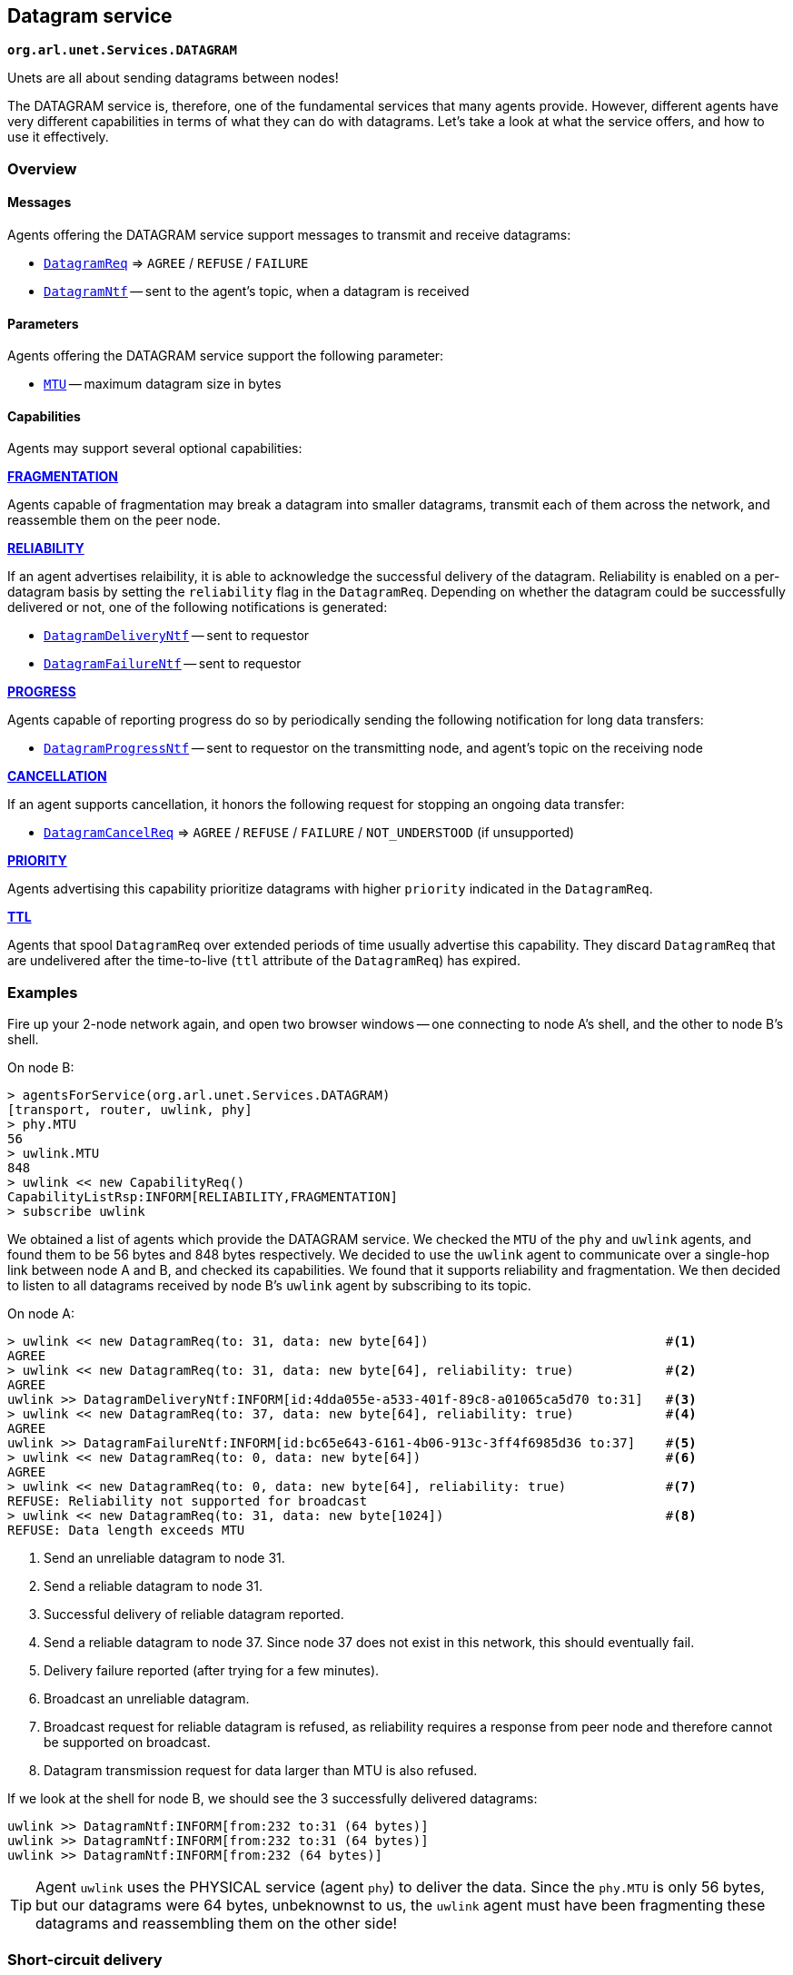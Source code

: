 == Datagram service

`*org.arl.unet.Services.DATAGRAM*`

Unets are all about sending datagrams between nodes!

The DATAGRAM service is, therefore, one of the fundamental services that many agents provide. However, different agents have very different capabilities in terms of what they can do with datagrams. Let's take a look at what the service offers, and how to use it effectively.

=== Overview

==== Messages

Agents offering the DATAGRAM service support messages to transmit and receive datagrams:

* https://unetstack.net/javadoc/org/arl/unet/DatagramReq.html[`DatagramReq`^] => `AGREE` / `REFUSE` / `FAILURE`
* https://unetstack.net/javadoc/org/arl/unet/DatagramNtf.html[`DatagramNtf`^] -- sent to the agent's topic, when a datagram is received

==== Parameters

Agents offering the DATAGRAM service support the following parameter:

* https://unetstack.net/javadoc/org/arl/unet/DatagramParam.html#MTU[`MTU`^] -- maximum datagram size in bytes

==== Capabilities

Agents may support several optional capabilities:

*https://unetstack.net/javadoc/org/arl/unet/DatagramCapability.html#FRAGMENTATION[FRAGMENTATION^]*

Agents capable of fragmentation may break a datagram into smaller datagrams, transmit each of them across the network, and reassemble them on the peer node.

*https://unetstack.net/javadoc/org/arl/unet/DatagramCapability.html#RELIABILITY[RELIABILITY^]*

If an agent advertises relaibility, it is able to acknowledge the successful delivery of the datagram. Reliability is enabled on a per-datagram basis by setting the `reliability` flag in the `DatagramReq`. Depending on whether the datagram could be successfully delivered or not, one of the following notifications is generated:

* https://unetstack.net/javadoc/org/arl/unet/DatagramDeliveryNtf.html[`DatagramDeliveryNtf`^] -- sent to requestor
* https://unetstack.net/javadoc/org/arl/unet/DatagramFailureNtf.html[`DatagramFailureNtf`^] -- sent to requestor

*https://unetstack.net/javadoc/org/arl/unet/DatagramCapability.html#PROGRESS[PROGRESS^]*

Agents capable of reporting progress do so by periodically sending the following notification for long data transfers:

* https://unetstack.net/javadoc/org/arl/unet/DatagramProgressNtf.html[`DatagramProgressNtf`^] -- sent to requestor on the transmitting node, and agent's topic on the receiving node

*https://unetstack.net/javadoc/org/arl/unet/DatagramCapability.html#CANCELLATION[CANCELLATION^]*

If an agent supports cancellation, it honors the following request for stopping an ongoing data transfer:

* https://unetstack.net/javadoc/org/arl/unet/DatagramCancelReq.html[`DatagramCancelReq`^] => `AGREE` / `REFUSE` / `FAILURE` / `NOT_UNDERSTOOD` (if unsupported)

*https://unetstack.net/javadoc/org/arl/unet/DatagramCapability.html#PRIORITY[PRIORITY^]*

Agents advertising this capability prioritize datagrams with higher `priority` indicated in the `DatagramReq`.

*https://unetstack.net/javadoc/org/arl/unet/DatagramCapability.html#TTL[TTL^]*

Agents that spool `DatagramReq` over extended periods of time usually advertise this capability. They discard `DatagramReq` that are undelivered after the time-to-live (`ttl` attribute of the `DatagramReq`) has expired.

=== Examples

Fire up your 2-node network again, and open two browser windows -- one connecting to node A's shell, and the other to node B's shell.

On node B:

[source, console]
----
> agentsForService(org.arl.unet.Services.DATAGRAM)
[transport, router, uwlink, phy]
> phy.MTU
56
> uwlink.MTU
848
> uwlink << new CapabilityReq()
CapabilityListRsp:INFORM[RELIABILITY,FRAGMENTATION]
> subscribe uwlink
----

We obtained a list of agents which provide the DATAGRAM service. We checked the `MTU` of the `phy` and `uwlink` agents, and found them to be 56 bytes and 848 bytes respectively. We decided to use the `uwlink` agent to communicate over a single-hop link between node A and B, and checked its capabilities. We found that it supports reliability and fragmentation. We then decided to listen to all datagrams received by node B's `uwlink` agent by subscribing to its topic.

On node A:

[source, console]
----
> uwlink << new DatagramReq(to: 31, data: new byte[64])                               #<1>
AGREE
> uwlink << new DatagramReq(to: 31, data: new byte[64], reliability: true)            #<2>
AGREE
uwlink >> DatagramDeliveryNtf:INFORM[id:4dda055e-a533-401f-89c8-a01065ca5d70 to:31]   #<3>
> uwlink << new DatagramReq(to: 37, data: new byte[64], reliability: true)            #<4>
AGREE
uwlink >> DatagramFailureNtf:INFORM[id:bc65e643-6161-4b06-913c-3ff4f6985d36 to:37]    #<5>
> uwlink << new DatagramReq(to: 0, data: new byte[64])                                #<6>
AGREE
> uwlink << new DatagramReq(to: 0, data: new byte[64], reliability: true)             #<7>
REFUSE: Reliability not supported for broadcast
> uwlink << new DatagramReq(to: 31, data: new byte[1024])                             #<8>
REFUSE: Data length exceeds MTU
----
<1> Send an unreliable datagram to node 31.
<2> Send a reliable datagram to node 31.
<3> Successful delivery of reliable datagram reported.
<4> Send a reliable datagram to node 37. Since node 37 does not exist in this network, this should eventually fail.
<5> Delivery failure reported (after trying for a few minutes).
<6> Broadcast an unreliable datagram.
<7> Broadcast request for reliable datagram is refused, as reliability requires a response from peer node and therefore cannot be supported on broadcast.
<8> Datagram transmission request for data larger than MTU is also refused.

If we look at the shell for node B, we should see the 3 successfully delivered datagrams:

[source, console]
----
uwlink >> DatagramNtf:INFORM[from:232 to:31 (64 bytes)]
uwlink >> DatagramNtf:INFORM[from:232 to:31 (64 bytes)]
uwlink >> DatagramNtf:INFORM[from:232 (64 bytes)]
----

TIP: Agent `uwlink` uses the PHYSICAL service (agent `phy`) to deliver the data. Since the `phy.MTU` is only 56 bytes, but our datagrams were 64 bytes, unbeknownst to us, the `uwlink` agent must have been fragmenting these datagrams and reassembling them on the other side!

=== Short-circuit delivery

We were able to successfully deliver datagrams from node A to node B in the examples in the previous section. We not only saw the `DatagramNtf` messages on node B, but also got `DatagramDeliveryNtf` on node A if `reliability` was enabled.

Let's try it again, but with a small difference. On node A:

[source, console]
----
> uwlink << new DatagramReq(to: 31, data: new byte[32])
AGREE
----

We transmitted a smaller datagram, and node A happily accepted it for delivery. However, if we look at the shell for node B, we don't see a `DatagramNtf` message corresponding to the datagram, even though you had already subscribed to `uwlink`! What's going on? Let's try it again, but this time enable reliability:

[source, console]
----
> uwlink << new DatagramReq(to: 31, data: new byte[32], reliability: true)
AGREE
uwlink >> DatagramDeliveryNtf:INFORM[id:4aaa86e5-9a56-46f8-bc1a-f6be33af03a4 to:31]
----

We see that the datagram was indeed delivered! And now, if we look at node B's shell, we'll see the delivery notification:

[source, console]
----
uwlink >> DatagramNtf:INFORM[from:232 to:31 (32 bytes)]
----

It seems that enabling reliability successfully delivered the datagram, but otherwise the `DatagramNtf` message did not appear on node B's shell! You can try this many times, and the result will be the same. So it can't be random packet loss in the network either. What's going on?

To try and troubleshoot this, let's subscribe to notifications from the `phy` agent to see if the data is arriving at the physical layer. On node B:

[source, console]
----
> subscribe phy
----

On node A, transmit the unreliable small datagram again:

[source, console]
----
> uwlink << new DatagramReq(to: 31, data: new byte[32])
AGREE
----

On node B, we now see a couple of notifications:

[source, console]
----
phy >> RxFrameStartNtf:INFORM[type:DATA rxTime:3956973678]
phy >> RxFrameNtf:INFORM[type:DATA from:232 to:31 rxTime:3956973678 (32 bytes)]
----

The first notification says that the physical layer detected the start of a data frame. The second notification is for a received frame with 32 bytes from node 232 to node 31. That's our datagram!!! But why is it delivered by `phy` and not `uwlink`, when it was sent by `uwlink` on node A? And why is it a `RxFrameNtf` instead of a `DatagramNtf`?

Let's solve the second mystery first. An `RxFrameNtf` is a subclass of `DatagramNtf`, so it is indeed a `DatagramNtf` message. We can easily verify this on node B:

[source, console]
----
> ntf
RxFrameNtf:INFORM[type:DATA from:232 to:31 rxTime:3956973678 (32 bytes)]
> ntf instanceof DatagramNtf
true
----

Variable `ntf` contains the last notification received. It is the `RxFrameNtf`, and it is indeed an instance of `DatagramNtf`. So, we indeed got the datagram on node B, and it was delivered as a `DatagramNtf` with the correct metadata.

But why was it sent on `phy` agent's topic and not `uwlink` agent's topic, like all other datagrams we transmitted?

This is due to an optimization known as *short-circuit delivery* (introduced in UnetStack 3), depicted in <<fig_shortcircuit>>. The `uwlink` agent on node A looked at the unreliable `DatagramReq` for 32 bytes and realized that it is within the `phy` agent's capability (no reliability needed, and the datagram size is less than `phy.MTU`) to deliver this without the help of the `uwlink` agent. It delegated the task to the `phy` agent, which in turn send the datagram to its peer on node B, and therefore it was delivered to us by the `phy` agent on node B. This delegation not only reduces computation, but more importantly reduces the overhead of link headers in the frame, and therefore save valuable bandwidth in a resource-constrained underwater network.

Short-circuit delivery is not only done by `uwlink`, but by all agents supporting the DATAGRAM service. If a downstream agent is capable of delivering the datagram, the delivery is delegated automatically.

WARNING: As a result of short-circuit delivery optimization, you need to subscribe to *all* DATAGRAM service providers to receive `DatagramNtf` messages, and not just the one you send the datagram via.

[[fig_shortcircuit]]
.With short-circuit delivery, `uwlink` on node A recognizes the `DatagramReq` to be within the `phy` agent's capability, and no delegates it without adding any headers. On node B, the received frame is directly delivered as a `DatagramNtf` by the `phy` agent, since `uwlink` functionality is not required.
image::shortcircuit.png[]


On node B, we should have done this in the first place:

[source, console]
----
> agentsForService(org.arl.unet.Services.DATAGRAM).each { subscribe it }
----

This single-liner in Groovy iterates over the list of agents providing the DATAGRAM service, and subscribes to the topic of each agent in that list.

=== Datagrams and the UnetSocket API

The UnetSocket API also supports delivery of datagrams. Let's try it. On node A:

[source, console]
----
> s = new UnetSocket(this);
> s.send new DatagramReq(to: 31, data: new byte[32])
true
----

On node B, we will see the datagram delivery:

[source, console]
----
uwlink >> DatagramNtf:INFORM[from:232 to:31 (32 bytes)]
----

Note that we did not have to specify an agent or service when making the datagram request via the UnetSocket API. An appropriate agent was automatically selected by the API for us. In this case, the `uwlink` agent was used by the API to deliver the datagram.
